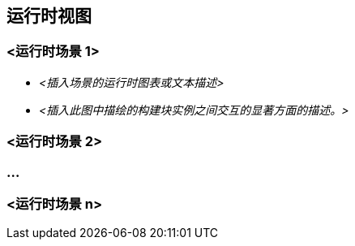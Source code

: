 ifndef::imagesdir[:imagesdir: ../images]

[[section-runtime-view]]
== 运行时视图


ifdef::arc42help[]
[role="arc42help"]
****
.内容
运行时视图以场景形式描述系统构建块的具体行为和交互，涵盖以下领域：

* 重要用例或特性：构建块如何执行它们？
* 关键外部接口的交互：构建块如何与用户和相邻系统协作？
* 操作和管理：启动、开始、停止
* 错误和异常场景

备注：选择可能场景（序列、工作流）的主要标准是它们的 *架构相关性*。描述大量场景并 *不* 重要。您应该记录有代表性的选择。

.动机
您应该了解系统构建块的（实例）如何在运行时执行其工作和通信。
您主要在文档中捕获场景，以向那些不太愿意或不能阅读和理解静态模型（构建块视图、部署视图）的干系人传达您的架构。

.形式
有许多描述场景的记号，例如

* 编号步骤列表（自然语言）
* 活动图或流程图
* 序列图
* BPMN 或 EPC（事件过程链）
* 状态机
* ...


.更多信息

参见 arc42 文档中的 https://docs.arc42.org/section-6/[运行时视图]。

****
endif::arc42help[]

=== <运行时场景 1>


* _<插入场景的运行时图表或文本描述>_
* _<插入此图中描绘的构建块实例之间交互的显著方面的描述。>_

=== <运行时场景 2>

=== ...

=== <运行时场景 n>